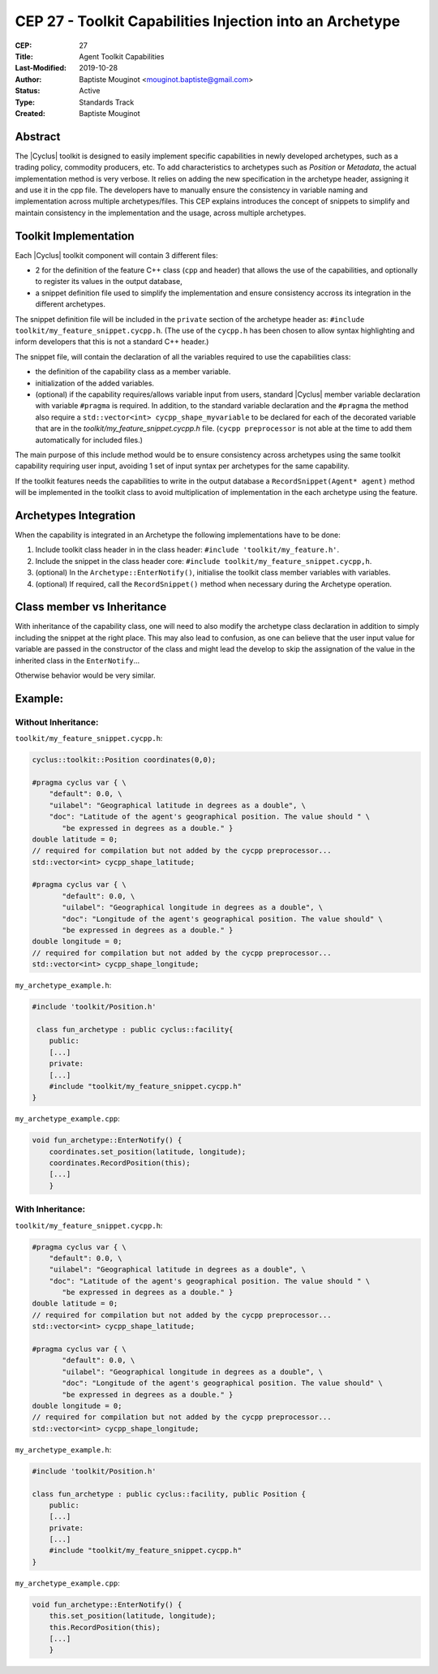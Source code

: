 CEP 27 - Toolkit Capabilities Injection into an Archetype
*********************************************************

:CEP: 27
:Title: Agent Toolkit Capabilities
:Last-Modified: 2019-10-28
:Author: Baptiste Mouginot <mouginot.baptiste@gmail.com>
:Status: Active
:Type: Standards Track
:Created: Baptiste Mouginot


Abstract
========

The |Cyclus| toolkit is designed to easily implement specific capabilities in
newly developed archetypes, such as a trading policy, commodity producers, etc.
To add characteristics to archetypes such as `Position` or `Metadata`, the
actual implementation method is very verbose. It relies on adding the new
specification in the archetype header, assigning it and use it in the cpp
file. The developers have to manually ensure the consistency in variable naming and
implementation across multiple archetypes/files.
This CEP explains introduces the concept of snippets to simplify and maintain consistency
in the implementation and the usage, across multiple archetypes.


Toolkit Implementation
======================

Each |Cyclus| toolkit component will contain 3 different files:

- 2 for the definition of the feature C++ class (``cpp`` and header) that allows
  the use of the capabilities, and optionally to register its values in the
  output database,
- a snippet definition file used to simplify the implementation and ensure
  consistency accross its integration in the different archetypes.

The snippet definition file will be included in the ``private`` section of the
archetype header as: ``#include toolkit/my_feature_snippet.cycpp.h``. (The use of the
``cycpp.h`` has been chosen to allow syntax highlighting and inform developers
that this is not a standard C++ header.)

The snippet file, will contain the declaration of all the variables required
to use the capabilities class:

- the definition of the capability class as a member variable.

- initialization of the added variables.

- (optional) if the capability requires/allows variable input from users,
  standard |Cyclus| member variable declaration with variable ``#pragma`` is
  required. In addition, to the standard variable declaration and the
  ``#pragma`` the method also require a ``std::vector<int>
  cycpp_shape_myvariable`` to be declared for each of the decorated variable
  that are in the `toolkit/my_feature_snippet.cycpp.h` file. (``cycpp preprocessor`` is
  not able at the time to add them automatically for included files.)


The main purpose of this include method would be to ensure consistency across
archetypes using the same toolkit capability requiring user input, avoiding 1
set of input syntax per archetypes for the same capability.

If the toolkit features needs the capabilities to write in the output database a
``RecordSnippet(Agent* agent)`` method will be implemented in the toolkit class to avoid
multiplication of implementation in the each archetype using the feature.


Archetypes Integration
======================

When the capability is integrated in an Archetype the following implementations
have to be done:

1. Include toolkit class header in in the class header:
   ``#include 'toolkit/my_feature.h'``.

2. Include the snippet in the class header core: 
   ``#include toolkit/my_feature_snippet.cycpp,h``.

3. (optional) In the ``Archetype::EnterNotify()``, initialise the toolkit class member
   variables with variables.

4. (optional) If required, call the ``RecordSnippet()`` method when necessary during the
   Archetype operation.


Class member vs Inheritance
===========================

With inheritance of the capability class, one will need to also modify the
archetype class declaration in addition to simply including the snippet at the
right place.
This may also lead to confusion, as one can believe that the user input value
for variable are passed in the constructor of the class and might lead the
develop to skip the assignation of the value in the inherited class in the
``EnterNotify``...

Otherwise behavior would be very similar.

Example:
========


Without Inheritance:
--------------------
``toolkit/my_feature_snippet.cycpp.h``:

.. code-block:: c

    cyclus::toolkit::Position coordinates(0,0);

    #pragma cyclus var { \
        "default": 0.0, \
        "uilabel": "Geographical latitude in degrees as a double", \
        "doc": "Latitude of the agent's geographical position. The value should " \
           "be expressed in degrees as a double." }
    double latitude = 0;
    // required for compilation but not added by the cycpp preprocessor...
    std::vector<int> cycpp_shape_latitude;

    #pragma cyclus var { \
           "default": 0.0, \
           "uilabel": "Geographical longitude in degrees as a double", \
           "doc": "Longitude of the agent's geographical position. The value should" \
           "be expressed in degrees as a double." }
    double longitude = 0;
    // required for compilation but not added by the cycpp preprocessor...
    std::vector<int> cycpp_shape_longitude;

``my_archetype_example.h``:

.. code-block:: c

    #include 'toolkit/Position.h'
    
     class fun_archetype : public cyclus::facility{
        public:
        [...]
        private:
        [...]
        #include "toolkit/my_feature_snippet.cycpp.h"
    }

``my_archetype_example.cpp``:

.. code-block:: c

    void fun_archetype::EnterNotify() {
        coordinates.set_position(latitude, longitude);
        coordinates.RecordPosition(this);
        [...]
        }

With Inheritance:
-----------------
``toolkit/my_feature_snippet.cycpp.h``:

.. code-block:: c

    #pragma cyclus var { \
        "default": 0.0, \
        "uilabel": "Geographical latitude in degrees as a double", \
        "doc": "Latitude of the agent's geographical position. The value should " \
           "be expressed in degrees as a double." }
    double latitude = 0;
    // required for compilation but not added by the cycpp preprocessor...
    std::vector<int> cycpp_shape_latitude;

    #pragma cyclus var { \
           "default": 0.0, \
           "uilabel": "Geographical longitude in degrees as a double", \
           "doc": "Longitude of the agent's geographical position. The value should" \
           "be expressed in degrees as a double." }
    double longitude = 0;
    // required for compilation but not added by the cycpp preprocessor...
    std::vector<int> cycpp_shape_longitude;

``my_archetype_example.h``:

.. code-block:: c

    #include 'toolkit/Position.h'
    
    class fun_archetype : public cyclus::facility, public Position {
        public:
        [...]
        private:
        [...]
        #include "toolkit/my_feature_snippet.cycpp.h"
    }

``my_archetype_example.cpp``:

.. code-block:: c

    void fun_archetype::EnterNotify() {
        this.set_position(latitude, longitude);
        this.RecordPosition(this);
        [...]
        }
